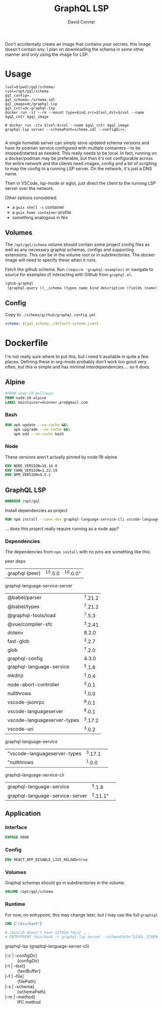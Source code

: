 #+TITLE:     GraphQL LSP
#+AUTHOR:    David Conner
#+EMAIL:     aionfork@gmail.com
#+DESCRIPTION: notes

Don't accidentally create an image that contains your secrets. this image
doesn't contain any.  I plan on downloading the schema in some other manner and
only using the image for LSP.

* Usage

#+begin_src shell :tangle gqllsp.sh :tangle-mode (identity #o555) :mkdirp yes
lvol=$(pwd)/gql/schema/
cvol=/opt/gql/schema
gql_config=.
gql_schema=./schema.sdl
gql_image=dc/graphql-lsp
gql_cntr=dc-graphql-lsp
docker run -it --rm --mount type=bind,src=$lvol,dst=$cvol --name $gql_cntr $gql_image
#+end_src

#+begin_src shell
# docker run -itv $lvol:$cvol --name $gql_cntr $gql_image
graphql-lsp server --schemaPath=schema.sdl --configDir=.

#+end_src

A single homelab server can simply store updated schema versions and have its
podman service configured with multiple containers -- to be stopped/started as
needed. This really needs to be local. In fact, running on a docker/podman may
be preferable, but then it's not configurable across the entire network and the
clients need images, config and a bit of scripting to map the config to a
running LSP server. On the network, it's just a DNS name.

Then in VSCode, lsp-mode or eglot, just direct the client to the running LSP
server over the network.

Other options considered:

+ a =guix shell -c= container
+ a =guix home container= profile
+ something analogous in Nix

** Volumes

The =/opt/gql/schema= volume should contain some project config files as well as any
necessary graphql schemas, configs and supporting extensions. This can be in the
volume root or in subdirectories. The docker image will need to specify these
when it runs.

Fetch the github schema. Run =(require 'graphql-examples)= or navigate to source
for examples of interacting with Github from =graphql.el=.

#+name: github-schema
#+begin_src emacs-lisp :results value file silent :exports code :file "schema/github/schema.sdl"
(ghub-graphql
 (graphql-query ((__schema (types name kind description (fields (name)))))))
#+end_src

** Config

Copy to =./schema/github/graphql.config.yml=

#+begin_src yaml :tangle gql/schema/graphql.config.yml.eg
schema: ${gql_schema:./default-schema.json}
#+end_src

* Dockerfile

I'm not really sure where to put this, but i need it available in quite a few
places. Defining these in org-mode probably don't work too good very often, but
this is simple and has minimal interdependencies ... so it does.

** Alpine

#+begin_src dockerfile :tangle Dockerfile.graphql-lsp
#FROM node:18-bullseye
FROM node:18-alpine
LABEL maintainer=dconner.pro@gmail.com
#+end_src

*** Bash

#+begin_src dockerfile :tangle Dockerfile.graphql-lsp
RUN apk update --no-cache &&\
    apk upgrade --no-cache &&\
    apk add --no-cache bash
#+end_src

*** Node

These versions aren't actually pinned by node:18-alpine

#+begin_src dockerfile :tangle Dockerfile.graphql-lsp
ENV NODE_VERSION=18.16.0
ENV YARN_VERSION=1.22.19
ENV NPM_VERSION=9.5.1
#+end_src

** GraphQL LSP

#+begin_src dockerfile :tangle Dockerfile.graphql-lsp
WORKDIR /opt/gql
#+end_src

Install dependencies as project

#+begin_src dockerfile :tangle Dockerfile.graphql-lsp
RUN npm install --save-dev graphql-language-service-cli vscode-languageserver
#+end_src

... does this project really require running as a node app?

*** Dependencies

The dependencies from =npm install= with no pins are something like this:

peer deps

| graphql (peer) | ^15.5.0 | ^16.0.0" |

graphql-language-service-server

| @babel/parser               | ^7.21.2 |
| @babel/types                | ^7.21.2 |
| @graphql-tools/load         |  ^7.5.3 |
| @vue/compiler-sfc           | ^3.2.41 |
| dotenv                      |   8.2.0 |
| fast-glob                   |  ^3.2.7 |
| glob                        |  ^7.2.0 |
| graphql-config              |   4.3.0 |
| graphql-language-service    |  ^5.1.6 |
| mkdirp                      |  ^1.0.4 |
| node-abort-controller       |  ^3.0.1 |
| nullthrows                  |  ^1.0.0 |
| vscode-jsonrpc              |  ^8.0.1 |
| vscode-languageserver       |  ^8.0.1 |
| vscode-languageserver-types | ^3.17.2 |
| vscode-uri                  |  ^3.0.2 |

graphql-language-service

| "vscode-languageserver-types | ^3.17.1 |          |
| "nullthrows                  |  ^1.0.0 |          |

graphql-language-service-cli

| graphql-language-service        |   ^5.1.6 |          |
| graphql-language-service-server | ^2.11.1" |          |

** Application

*** Interface

#+begin_src dockerfile :tangle Dockerfile.graphql-lsp
EXPOSE 8080
#+end_src

*** Config

#+begin_src dockerfile :tangle Dockerfile.graphql-lsp
ENV REACT_APP_DISABLE_LIVE_RELOAD=true
#+end_src

*** Volumes

Graphql schemas should go in subdirectories in the volume.

#+begin_src dockerfile :tangle Dockerfile.graphql-lsp
VOLUME /opt/gql/schema
#+end_src

*** Runtime

For now, no entrypoint, this may change later, but I may use the full =graphiql=

#+begin_src dockerfile :tangle Dockerfile.graphql-lsp
CMD ["/bin/bash"]

# /bin/sh doesn't have ${FDSA-fdsa} ...
# ENTRYPOINT /bin/bash -c graphql-lsp server --schemaPath="${GQL_SCHEMA-github/schema.sdl}" --configDir="${GQL_CONFIG-github}"
#+end_src

graphql-lsp (graphql-language-server-cli)

+ [-c | --configDir] :: {configDir}
+ [-t | --text] :: {textBuffer}
+ [-f | --file] :: {filePath}
+ [-s | --schema] :: {schemaPath}
+ [-m | --method]  :: IPC method
